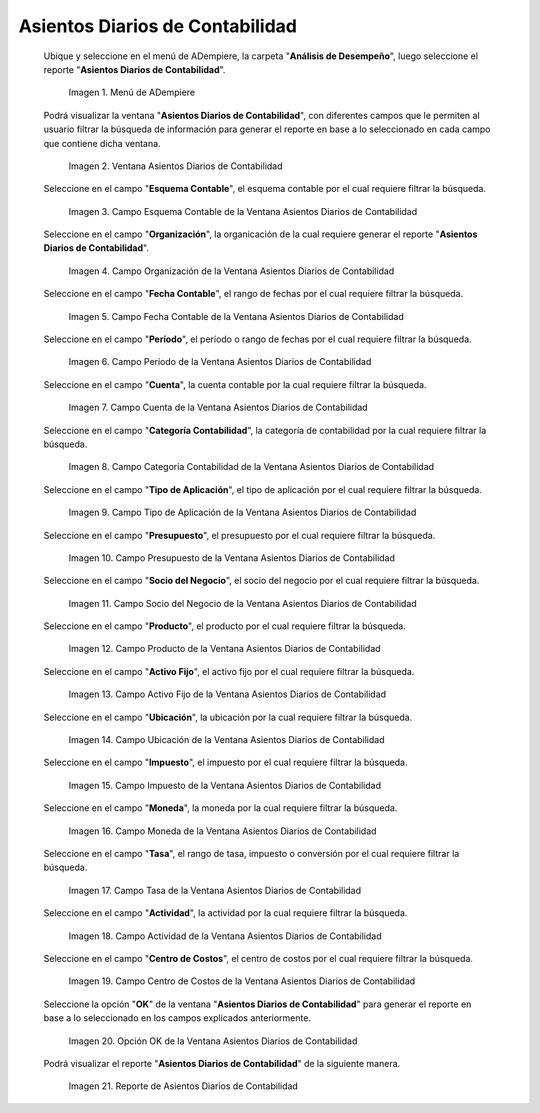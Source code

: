 .. |Menú de ADempiere| image:: resources/daily-accounting-entries-menu.png
.. |Ventana Asientos Diarios de Contabilidad| image:: resources/daily-journal-entries-window.png
.. |Campo Esquema Contable de la Ventana Asientos Diarios de Contabilidad| image:: resources/accounting-scheme-field-in-the-daily-journal-entries-window.png
.. |Campo Organización de la Ventana Asientos Diarios de Contabilidad| image:: resources/field-window-organization-daily-journal-entries.png
.. |Campo Fecha Contable de la Ventana Asientos Diarios de Contabilidad| image:: resources/accounting-date-field-in-the-journal-journal-entries-window.png
.. |Campo Período de la Ventana Asientos Diarios de Contabilidad| image:: resources/period-window-field-journal-journal-entries.png
.. |Campo Cuenta de la Ventana Asientos Diarios de Contabilidad| image:: resources/field-account-window-journal-daily-entries.png
.. |Campo Categoría Contabilidad de la Ventana Asientos Diarios de Contabilidad| image:: resources/field-accounting-category-window-journal-journal-entries.png
.. |Campo Tipo de Aplicación de la Ventana Asientos Diarios de Contabilidad| image:: resources/application-type-field-of-the-daily-journal-entries-window.png
.. |Campo Presupuesto de la Ventana Asientos Diarios de Contabilidad| image:: resources/budget-field-of-the-daily-journal-entries-window.png
.. |Campo Socio del Negocio de la Ventana Asientos Diarios de Contabilidad| image:: resources/business-partner-field-window-daily-journal-entries.png
.. |Campo Producto de la Ventana Asientos Diarios de Contabilidad| image:: resources/product-field-of-the-daily-journal-entries-window.png
.. |Campo Activo Fijo de la Ventana Asientos Diarios de Contabilidad| image:: resources/fixed-asset-field-of-the-daily-journal-entries-window.png
.. |Campo Ubicación de la Ventana Asientos Diarios de Contabilidad| image:: resources/window-location-field-daily-journal-entries.png
.. |Campo Impuesto de la Ventana Asientos Diarios de Contabilidad| image:: resources/tax-field-of-the-daily-journal-entries-window.png
.. |Campo Moneda de la Ventana Asientos Diarios de Contabilidad| image:: resources/window-currency-field-daily-journal-entries.png
.. |Campo Tasa de la Ventana Asientos Diarios de Contabilidad| image:: resources/window-rate-field-daily-journal-entries.png
.. |Campo Actividad de la Ventana Asientos Diarios de Contabilidad| image:: resources/activity-window-field-daily-journal-entries.png
.. |Campo Centro de Costos de la Ventana Asientos Diarios de Contabilidad| image:: resources/window-cost-center-field-journal-entries.png
.. |Opción OK de la Ventana Asientos Diarios de Contabilidad| image:: resources/ok-option-of-the-daily-journal-entries-window.png
.. |Reporte de Asientos Diarios de Contabilidad| image:: resources/daily-accounting-journal-report.png

.. _documento/asientos-diarios-de-contabilidad:

**Asientos Diarios de Contabilidad**
====================================

 Ubique y seleccione en el menú de ADempiere, la carpeta "**Análisis de Desempeño**", luego seleccione el reporte "**Asientos Diarios de Contabilidad**".

    |Menú de ADempiere|

    Imagen 1. Menú de ADempiere

 Podrá visualizar la ventana "**Asientos Diarios de Contabilidad**", con diferentes campos que le permiten al usuario filtrar la búsqueda de información para generar el reporte en base a lo seleccionado en cada campo que contiene dicha ventana.

    |Ventana Asientos Diarios de Contabilidad|

    Imagen 2. Ventana Asientos Diarios de Contabilidad

 Seleccione en el campo "**Esquema Contable**", el esquema contable por el cual requiere filtrar la búsqueda.

    |Campo Esquema Contable de la Ventana Asientos Diarios de Contabilidad|

    Imagen 3. Campo Esquema Contable de la Ventana Asientos Diarios de Contabilidad

 Seleccione en el campo "**Organización**", la organicación de la cual requiere generar el reporte "**Asientos Diarios de Contabilidad**".

    |Campo Organización de la Ventana Asientos Diarios de Contabilidad|

    Imagen 4. Campo Organización de la Ventana Asientos Diarios de Contabilidad

 Seleccione en el campo "**Fecha Contable**", el rango de fechas por el cual requiere filtrar la búsqueda.

    |Campo Fecha Contable de la Ventana Asientos Diarios de Contabilidad|

    Imagen 5. Campo Fecha Contable de la Ventana Asientos Diarios de Contabilidad

 Seleccione en el campo "**Período**", el período o rango de fechas por el cual requiere filtrar la búsqueda.

    |Campo Período de la Ventana Asientos Diarios de Contabilidad|

    Imagen 6. Campo Período de la Ventana Asientos Diarios de Contabilidad

 Seleccione en el campo "**Cuenta**", la cuenta contable por la cual requiere filtrar la búsqueda.

    |Campo Cuenta de la Ventana Asientos Diarios de Contabilidad|

    Imagen 7. Campo Cuenta de la Ventana Asientos Diarios de Contabilidad

 Seleccione en el campo "**Categoría Contabilidad**", la categoría de contabilidad por la cual requiere filtrar la búsqueda.

    |Campo Categoría Contabilidad de la Ventana Asientos Diarios de Contabilidad|

    Imagen 8. Campo Categoría Contabilidad de la Ventana Asientos Diarios de Contabilidad

 Seleccione en el campo "**Tipo de Aplicación**", el tipo de aplicación por el cual requiere filtrar la búsqueda.

    |Campo Tipo de Aplicación de la Ventana Asientos Diarios de Contabilidad|

    Imagen 9. Campo Tipo de Aplicación de la Ventana Asientos Diarios de Contabilidad

 Seleccione en el campo "**Presupuesto**", el presupuesto por el cual requiere filtrar la búsqueda.

    |Campo Presupuesto de la Ventana Asientos Diarios de Contabilidad|

    Imagen 10. Campo Presupuesto de la Ventana Asientos Diarios de Contabilidad

 Seleccione en el campo "**Socio del Negocio**", el socio del negocio por el cual requiere filtrar la búsqueda.

    |Campo Socio del Negocio de la Ventana Asientos Diarios de Contabilidad|

    Imagen 11. Campo Socio del Negocio de la Ventana Asientos Diarios de Contabilidad

 Seleccione en el campo "**Producto**", el producto por el cual requiere filtrar la búsqueda.

    |Campo Producto de la Ventana Asientos Diarios de Contabilidad|

    Imagen 12. Campo Producto de la Ventana Asientos Diarios de Contabilidad

 Seleccione en el campo "**Activo Fijo**", el activo fijo por el cual requiere filtrar la búsqueda.

    |Campo Activo Fijo de la Ventana Asientos Diarios de Contabilidad|

    Imagen 13. Campo Activo Fijo de la Ventana Asientos Diarios de Contabilidad

 Seleccione en el campo "**Ubicación**", la ubicación por la cual requiere filtrar la búsqueda.

    |Campo Ubicación de la Ventana Asientos Diarios de Contabilidad|

    Imagen 14. Campo Ubicación de la Ventana Asientos Diarios de Contabilidad

 Seleccione en el campo "**Impuesto**", el impuesto por el cual requiere filtrar la búsqueda.

    |Campo Impuesto de la Ventana Asientos Diarios de Contabilidad|

    Imagen 15. Campo Impuesto de la Ventana Asientos Diarios de Contabilidad

 Seleccione en el campo "**Moneda**", la moneda por la cual requiere filtrar la búsqueda.

    |Campo Moneda de la Ventana Asientos Diarios de Contabilidad|

    Imagen 16. Campo Moneda de la Ventana Asientos Diarios de Contabilidad

 Seleccione en el campo "**Tasa**", el rango de tasa, impuesto o conversión por el cual requiere filtrar la búsqueda.

    |Campo Tasa de la Ventana Asientos Diarios de Contabilidad|

    Imagen 17. Campo Tasa de la Ventana Asientos Diarios de Contabilidad

 Seleccione en el campo "**Actividad**", la actividad por la cual requiere filtrar la búsqueda.

    |Campo Actividad de la Ventana Asientos Diarios de Contabilidad|

    Imagen 18. Campo Actividad de la Ventana Asientos Diarios de Contabilidad

 Seleccione en el campo "**Centro de Costos**", el centro de costos por el cual requiere filtrar la búsqueda.

    |Campo Centro de Costos de la Ventana Asientos Diarios de Contabilidad|

    Imagen 19. Campo Centro de Costos de la Ventana Asientos Diarios de Contabilidad

 Seleccione la opción "**OK**" de la ventana "**Asientos Diarios de Contabilidad**" para generar el reporte en base a lo seleccionado en los campos explicados anteriormente.

    |Opción OK de la Ventana Asientos Diarios de Contabilidad|

    Imagen 20. Opción OK de la Ventana Asientos Diarios de Contabilidad

 Podrá visualizar el reporte "**Asientos Diarios de Contabilidad**" de la siguiente manera.

    |Reporte de Asientos Diarios de Contabilidad|

    Imagen 21. Reporte de Asientos Diarios de Contabilidad